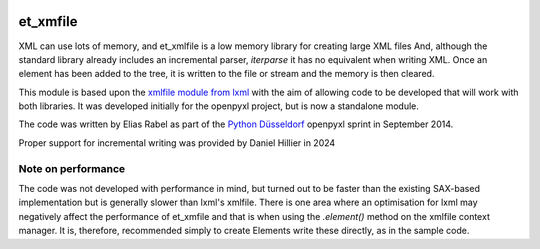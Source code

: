 .. image:: https://foss.heptapod.net/openpyxl/et_xmlfile/badges/branch/default/coverage.svg
    :target: https://coveralls.io/bitbucket/openpyxl/et_xmlfile?branch=default
    :alt: coverage status

et_xmfile
=========

XML can use lots of memory, and et_xmlfile is a low memory library for creating large XML files
And, although the standard library already includes an incremental parser, `iterparse` it has no equivalent when writing XML. Once an element has been added to the tree, it is written to
the file or stream and the memory is then cleared.

This module is based upon the `xmlfile module from lxml <http://lxml.de/api.html#incremental-xml-generation>`_ with the aim of allowing code to be developed that will work with both libraries.
It was developed initially for the openpyxl project, but is now a standalone module.

The code was written by Elias Rabel as part of the `Python Düsseldorf <http://pyddf.de>`_ openpyxl sprint in September 2014.

Proper support for incremental writing was provided by Daniel Hillier in 2024

Note on performance
-------------------

The code was not developed with performance in mind, but turned out to be faster than the existing SAX-based implementation but is generally slower than lxml's xmlfile.
There is one area where an optimisation for lxml may negatively affect the performance of et_xmfile and that is when using the `.element()` method on the xmlfile context manager. It is, therefore, recommended simply to create Elements write these directly, as in the sample code.
